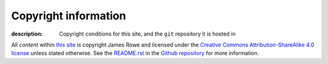 Copyright information
=====================

:description: Copyright conditions for this site, and the ``git`` repository it is hosted in

.. Can't use figure because of custom attributes

.. raw:: html

   <a rel="license" href="http://creativecommons.org/licenses/by-sa/4.0/">
      <img alt="Creative Commons Licence" style="border-width:0" src="http://i.creativecommons.org/l/by-sa/4.0/88x31.png" />
   </a>

All *content* within `this site`_ is copyright James Rowe and licensed under the
`Creative Commons Attribution-ShareAlike 4.0 license`_ unless stated otherwise.
See the `README.rst`_ in the Github_ repository_ for more information.

.. _this site: http://jnrowe.github.com/
.. _Creative Commons Attribution-ShareAlike 4.0 license: http://creativecommons.org/licenses/by-sa/4.0/
.. _README.rst: https://github.com/JNRowe/jnrowe.github.com/blob/master/README.rst
.. _Github: https://github.com
.. _repository: https://github.com/JNRowe/jnrowe.github.com/
